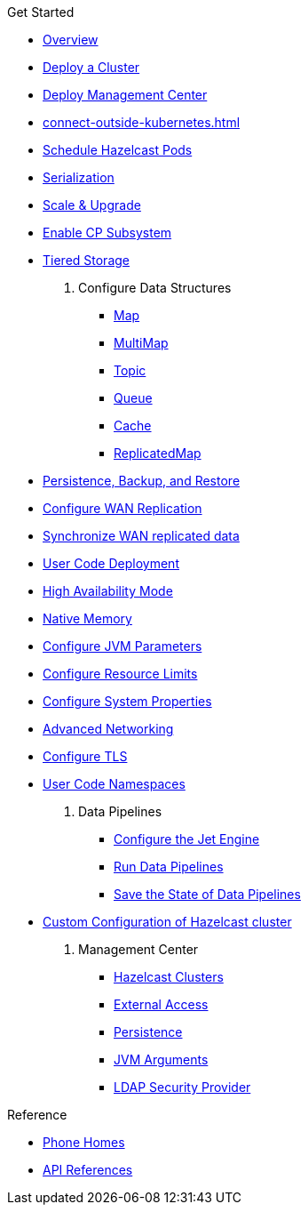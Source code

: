 .Get Started
* xref:index.adoc[Overview]
* xref:get-started.adoc[Deploy a Cluster]
* xref:deploy-management-center.adoc[Deploy Management Center]
* xref:connect-outside-kubernetes.adoc[]
* xref:scheduling-configuration.adoc[Schedule Hazelcast Pods]
* xref:serialization-configuration.adoc[Serialization]
* xref:scaling-upgrading.adoc[Scale & Upgrade]
* xref:cp-subsystem.adoc[Enable CP Subsystem]
* xref:tiered-storage.adoc[Tiered Storage]
. Configure Data Structures
** xref:map-configuration.adoc[Map]
** xref:multimap-configuration.adoc[MultiMap]
** xref:topic-configuration.adoc[Topic]
** xref:queue-configuration.adoc[Queue]
** xref:cache-configuration.adoc[Cache]
** xref:replicatedmap-configuration.adoc[ReplicatedMap]
* xref:backup-restore.adoc[Persistence, Backup, and Restore]
* xref:wan-replication.adoc[Configure WAN Replication]
* xref:wan-sync.adoc[Synchronize WAN replicated data]
* xref:user-code-deployment.adoc[User Code Deployment]
* xref:high-availability-mode.adoc[High Availability Mode]
* xref:native-memory.adoc[Native Memory]
* xref:jvm-parameters.adoc[Configure JVM Parameters]
* xref:resource-configuration.adoc[Configure Resource Limits]
* xref:hazelcast-parameters.adoc[Configure System Properties]
* xref:advanced-networking.adoc[Advanced Networking]
* xref:tls.adoc[Configure TLS]
* xref:user-code-namespaces.adoc[User Code Namespaces]
. Data Pipelines
** xref:jet-engine-configuration.adoc[Configure the Jet Engine]
** xref:jet-job-configuration.adoc[Run Data Pipelines]
** xref:jet-job-snapshot.adoc[Save the State of Data Pipelines]
* xref:custom-config.adoc[Custom Configuration of Hazelcast cluster]
. Management Center
** xref:management-center-clusters.adoc[Hazelcast Clusters]
** xref:management-center-external-access.adoc[External Access]
** xref:management-center-persistence.adoc[Persistence]
** xref:management-center-jvm-args.adoc[JVM Arguments]
** xref:management-center-ldap.adoc[LDAP Security Provider]

.Reference
// Configuration options/spec files/any other reference docs
* xref:phone-homes.adoc[Phone Homes]
* xref:api-ref.adoc[API References]